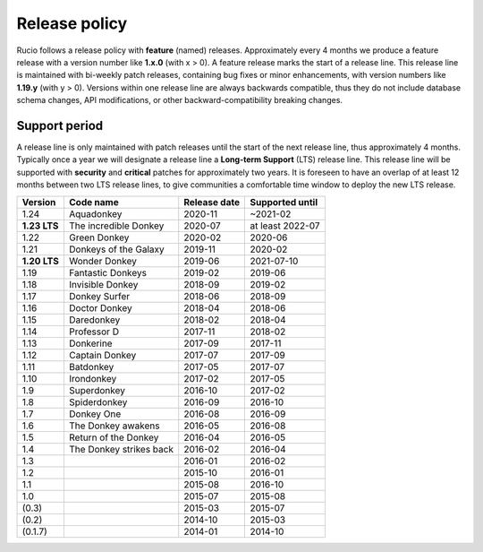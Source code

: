 .. _releasepolicy_toplevel:

Release policy
==============

Rucio follows a release policy with **feature** (named) releases. Approximately every 4 months we produce a feature release with a version number like **1.x.0** (with x > 0). A feature release marks the start of a release line. This release line is maintained with bi-weekly patch releases, containing bug fixes or minor enhancements, with version numbers like **1.19.y** (with y > 0). Versions within one release line are always backwards compatible, thus they do not include database schema changes, API modifications, or other backward-compatibility breaking changes.

Support period
--------------

A release line is only maintained with patch releases until the start of the next release line, thus approximately 4 months. Typically once a year we will designate a release line a **Long-term Support** (LTS) release line. This release line will be supported with **security** and **critical** patches for approximately two years. It is foreseen to have an overlap of at least 12 months between two LTS release lines, to give communities a comfortable time window to deploy the new LTS release.

================  ======================== ================ ====================
Version           Code name                Release date     Supported until
================  ======================== ================ ====================
1.24              Aquadonkey               2020-11          ~2021-02
**1.23 LTS**      The incredible Donkey    2020-07          at least 2022-07
1.22              Green Donkey             2020-02          2020-06
1.21              Donkeys of the Galaxy    2019-11          2020-02
**1.20 LTS**      Wonder Donkey            2019-06          2021-07-10
1.19              Fantastic Donkeys        2019-02          2019-06
1.18              Invisible Donkey         2018-09          2019-02
1.17              Donkey Surfer            2018-06          2018-09
1.16              Doctor Donkey            2018-04          2018-06
1.15              Daredonkey               2018-02          2018-04
1.14              Professor D              2017-11          2018-02
1.13              Donkerine                2017-09          2017-11
1.12              Captain Donkey           2017-07          2017-09
1.11              Batdonkey                2017-05          2017-07
1.10              Irondonkey               2017-02          2017-05
1.9               Superdonkey              2016-10          2017-02
1.8               Spiderdonkey             2016-09          2016-10
1.7               Donkey One               2016-08          2016-09
1.6               The Donkey awakens       2016-05          2016-08
1.5               Return of the Donkey     2016-04          2016-05
1.4               The Donkey strikes back  2016-02          2016-04
1.3                                        2016-01          2016-02
1.2                                        2015-10          2016-01
1.1                                        2015-08          2016-10
1.0                                        2015-07          2015-08
(0.3)                                      2015-03          2015-07
(0.2)                                      2014-10          2015-03
(0.1.7)                                    2014-01          2014-10
================  ======================== ================ ====================
